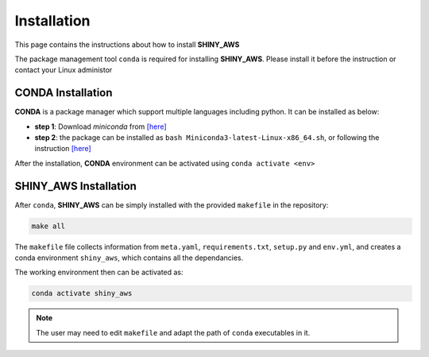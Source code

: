 Installation
=====

This page contains the instructions about how to install **SHINY_AWS**

The package management tool ``conda`` is required for installing **SHINY_AWS**. Please install it before the instruction or contact your Linux administor

CONDA Installation
^^^^^^^^^
**CONDA** is a package manager which support multiple languages including python. It can be installed as below:

- **step 1**: Download `miniconda` from  `[here] <https://docs.conda.io/en/latest/miniconda.html>`_
- **step 2**: the package can be installed as ``bash Miniconda3-latest-Linux-x86_64.sh``, or following the instruction `[here] <https://conda.io/projects/conda/en/latest/user-guide/install/linux.html>`_

After the installation, **CONDA** environment can be activated using ``conda activate <env>``


SHINY_AWS Installation
^^^^^^^^^
After ``conda``, **SHINY_AWS** can be simply installed with the provided ``makefile`` in the repository:

.. code-block:: bash

   make all

The ``makefile`` file collects information from ``meta.yaml``, ``requirements.txt``, ``setup.py`` and ``env.yml``, and creates a conda environment ``shiny_aws``, which contains all the dependancies.

The working environment then can be activated as:

.. code-block:: bash

   conda activate shiny_aws

.. note::

   The user may need to edit ``makefile`` and adapt the path of ``conda`` executables in it.